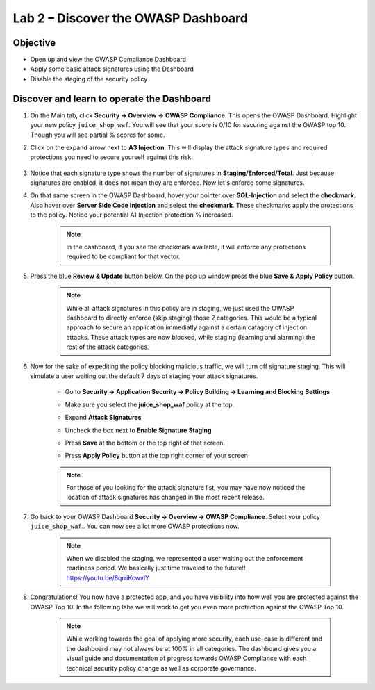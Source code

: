 Lab 2 – Discover the OWASP Dashboard
-------------------------------------------------------
Objective
~~~~~~~~~~~~~~~~

- Open up and view the OWASP Compliance Dashboard

- Apply some basic attack signatures using the Dashboard

- Disable the staging of the security policy

Discover and learn to operate the Dashboard
~~~~~~~~~~~~~~~~~~~~~~~~~~~~~~~~~~~~~~~~~~~~~~~~~~~~~~~~

#. On the Main tab, click **Security -> Overview -> OWASP Compliance**. This opens the OWASP Dashboard.  Highlight your new policy ``juice_shop_waf``.  You will see that your score is 0/10 for securing against the OWASP top 10.  Though you will see partial % scores for some.
    .. image:: ../images/list.png

#. Click on the expand arrow next to **A3 Injection**.  This will display the attack signature types and required protections you need to secure yourself against this risk.

    .. image:: ../images/A3list.png

#. Notice that each signature type shows the number of signatures in **Staging/Enforced/Total**.  Just because signatures are enabled, it does not mean they are enforced. Now let's enforce some signatures.

#. On that same screen in the OWASP Dashboard, hover your pointer over **SQL-Injection** and select the **checkmark**.  Also hover over **Server Side Code Injection** and select the **checkmark**.  These checkmarks apply the protections to the policy.  Notice your potential A1 Injection protection % increased.

    .. Note::  In the dashboard, if you see the checkmark available, it will enforce any protections required to be compliant for that vector.

    .. image:: ../images/A3checked.png

#. Press the blue **Review & Update** button below.  On the pop up window press the blue **Save & Apply Policy** button.  

    .. Note:: While all attack signatures in this policy are in staging, we just used the OWASP dashboard to directly enforce (skip staging) those 2 categories.  This would be a typical approach to secure an application immediatly against a certain catagory of injection attacks.  These attack types are now blocked, while staging (learning and alarming) the rest of the attack categories.  

#. Now for the sake of expediting the policy blocking malicious traffic, we will turn off signature staging. This will simulate a user waiting out the default 7 days of staging your attack signatures.

    - Go to **Security -> Application Security -> Policy Building -> Learning and Blocking Settings**
    - Make sure you select the **juice_shop_waf** policy at the top.
        .. image:: ../images/pol_build.png
    - Expand **Attack Signatures**
    - Uncheck the box next to **Enable Signature Staging**
    - Press **Save** at the bottom or the top right of that screen.
    - Press **Apply Policy** button at the top right corner of your screen

    .. Note:: For those of you looking for the attack signature list, you may have now noticed the location of attack signatures has changed in the most recent release. 

    .. image:: ../images/disablestagingv2.png

#. Go back to your OWASP Dashboard **Security -> Overview -> OWASP Compliance**.  Select your policy ``juice_shop_waf``..  You can now see a lot more OWASP protections now.

    .. image:: ../images/list_dis_stage.png

    .. Note:: When we disabled the staging, we represented a user waiting out the enforcement readiness period.  We basically just time traveled to the future!!  https://youtu.be/8qrriKcwvlY

#. Congratulations!  You now have a protected app, and you have visibility into how well you are protected against the OWASP Top 10.  In the following labs we will work to get you even more protection against the OWASP Top 10.

    .. Note:: While working towards the goal of applying more security, each use-case is different and the dashboard may not always be at 100% in all categories.  The dashboard gives you a visual guide and documentation of progress towards OWASP Compliance with each technical security policy change as well as corporate governance.
